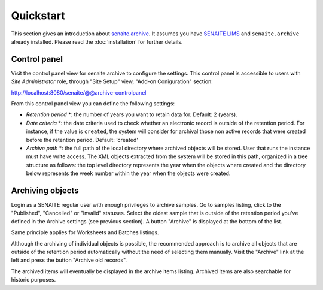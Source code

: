 Quickstart
==========

This section gives an introduction about `senaite.archive`_. It assumes you
have `SENAITE LIMS`_ and ``senaite.archive`` already installed. Please read the
:doc:`installation` for further details.

.. _ArchiveSettings:

Control panel
-------------

Visit the control panel view for senaite.archive to configure the settings. This
control panel is accessible to users with `Site Administrator` role, through
"Site Setup" view, "Add-on Coniguration" section:

http://localhost:8080/senaite/@@archive-controlpanel

From this control panel view you can define the following settings:

* *Retention period* *: the number of years you want to retain data for.
  Default: 2 (years).

* *Date criteria* *: the date criteria used to check whether an electronic
  record is outside of the retention period. For instance, if the value is
  ``created``, the system will consider for archival those non active records
  that were created before the retention period. Default: 'created'

* *Archive path* *: the full path of the local directory where archived
  objects will be stored. User that runs the instance must have write access.
  The XML objects extracted from the system will be stored in this path,
  organized in a tree structure as follows: the top level directory represents
  the year when the objects where created and the directory below represents
  the week number within the year when the objects were created.


Archiving objects
-----------------

Login as a SENAITE regular user with enough privileges to archive samples.
Go to samples listing, click to the "Published", "Cancelled" or "Invalid"
statuses. Select the oldest sample that is outside of the retention period
you've defined in the Archive settings (see previous section). A button
"Archive" is displayed at the bottom of the list.

Same principle applies for Worksheets and Batches listings.

.. image:: static/archive_folder.png
   :width: 1024
   :alt: List of archived records

Although the archiving of individual objects is possible, the recommended
approach is to archive all objects that are outside of the retention period
automatically without the need of selecting them manually. Visit the "Archive"
link at the left and press the button "Archive old records".

The archived items will eventually be displayed in the archive items listing.
Archived items are also searchable for historic purposes.


.. Links

.. _SENAITE LIMS: https://www.senaite.com
.. _senaite.archive: https://pypi.org/senaite.archive
